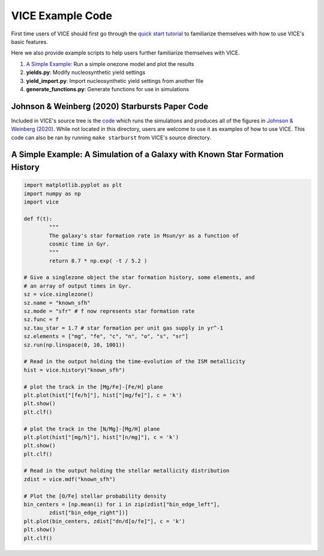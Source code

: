 
VICE Example Code 
+++++++++++++++++

First time users of VICE should first go through the `quick start tutorial`__ 
to familiarize themselves with how to use VICE's basic features. 

__ tutorial_ 
.. _tutorial: https://github.com/astrobeard/VICEdev/blob/master/examples/QuickStartTutorial.ipynb

Here we also provide example scripts to help users further familiarize 
themselves with VICE. 

1. `A Simple Example`__: Run a simple onezone model and plot the results 
2. **yields.py**: Modify nucleosynthetic yield settings 
3. **yield_import.py**: Import nucleosynthetic yield settings from another file 
4. **generate_functions.py**: Generate functions for use in simulations 

__ example_ 

Johnson & Weinberg (2020) Starbursts Paper Code 
===============================================

|paper1| 

..	|paper1| image:: https://img.shields.io/badge/NASA%20ADS-Johnson%20%26%20Weinberg%20(2020)-red
	:target: https://ui.adsabs.harvard.edu/abs/2019arXiv191102598J/abstract 
	:alt: paper1 

Included in VICE's source tree is the `code`__ which runs the simulations and 
produces all of the figures in `Johnson & Weinberg (2020)`__. While not 
located in this directory, users are welcome to use it as examples of how to 
use VICE. This code can also be ran by running ``make starburst`` from VICE's 
source directory. 

__ starbursts_ 
__ jw20_ 
.. _starbursts: https://github.com/giganano/VICE/tree/master/starbursts 
.. _jw20: https://ui.adsabs.harvard.edu/abs/2019arXiv191102598J/abstract 

.. _example: 

A Simple Example: A Simulation of a Galaxy with Known Star Formation History 
============================================================================
.. code:: python 

	import matplotlib.pyplot as plt 
	import numpy as np 
	import vice 

	def f(t): 
		"""
		The galaxy's star formation rate in Msun/yr as a function of 
		cosmic time in Gyr. 
		""" 
		return 8.7 * np.exp( -t / 5.2 ) 

	# Give a singlezone object the star formation history, some elements, and 
	# an array of output times in Gyr. 
	sz = vice.singlezone() 
	sz.name = "known_sfh" 
	sz.mode = "sfr" # f now represents star formation rate 
	sz.func = f 
	sz.tau_star = 1.7 # star formation per unit gas supply in yr^-1
	sz.elements = ["mg", "fe", "c", "n", "o", "s", "sr"] 
	sz.run(np.linspace(0, 10, 1001)) 

	# Read in the output holding the time-evolution of the ISM metallicity  
	hist = vice.history("known_sfh") 

	# plot the track in the [Mg/Fe]-[Fe/H] plane 
	plt.plot(hist["[fe/h]"], hist["[mg/fe]"], c = 'k') 
	plt.show() 
	plt.clf() 

	# plot the track in the [N/Mg]-[Mg/H] plane 
	plt.plot(hist["[mg/h]"], hist["[n/mg]"], c = 'k') 
	plt.show()
	plt.clf() 

	# Read in the output holding the stellar metallicity distribution 
	zdist = vice.mdf("known_sfh") 

	# Plot the [O/Fe] stellar probability density 
	bin_centers = [np.mean(i) for i in zip(zdist["bin_edge_left"], 
		zdist["bin_edge_right"])] 
	plt.plot(bin_centers, zdist["dn/d[o/fe]"], c = 'k') 
	plt.show() 
	plt.clf() 

